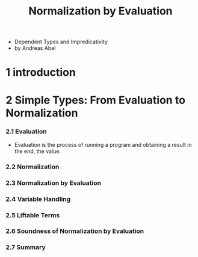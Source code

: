 #+title: Normalization by Evaluation

- Dependent Types and Impredicativity
- by Andreas Abel

* 1 introduction

* 2 Simple Types: From Evaluation to Normalization

*** 2.1 Evaluation

    - Evaluation is the process of running a program
      and obtaining a result in the end, the value.

*** 2.2 Normalization

*** 2.3 Normalization by Evaluation

*** 2.4 Variable Handling

*** 2.5 Liftable Terms

*** 2.6 Soundness of Normalization by Evaluation

*** 2.7 Summary
